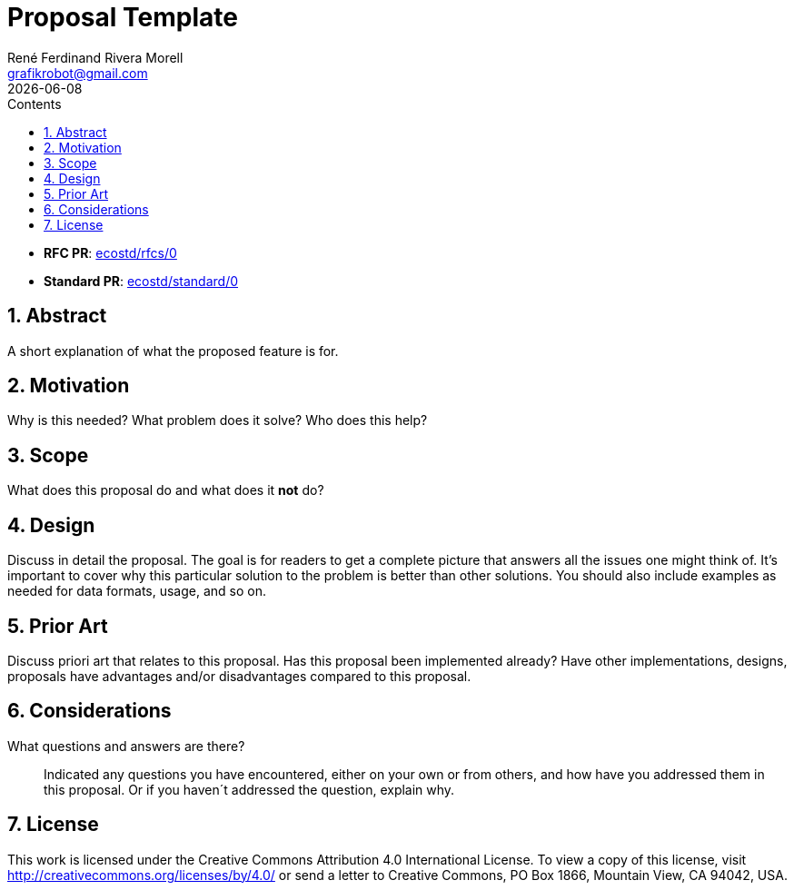 [#proposal-template]
= Proposal Template
:rfcpr: 0
:stdpr: 0
:authors: René Ferdinand Rivera Morell
:email: grafikrobot@gmail.com
:copyright: Copyright {authors}
:license: Creative Commons Attribution 4.0 International License (CC BY 4.0)
:nofooter:
:reproducible:
:revdate: {docdate}
:sectanchors:
:sectnumlevels: 10
:sectnums:
:source-highlighter: rouge
:toc-title: Contents
:toc:
:toclevels: 5
:version-label!:


* *RFC PR*: https://github.com/ecostd/rfcs/pull/{rfcpr}[ecostd/rfcs/{rfcpr}]
* *Standard PR*: https://github.com/ecostd/standard/pull/{stdpr}[ecostd/standard/{stdpr}]

[#abstract]
== Abstract

A short explanation of what the proposed feature is for.

[#motivation]
== Motivation

Why is this needed? What problem does it solve? Who does this help?

[#scope]
== Scope

What does this proposal do and what does it *not* do?

[#design]
== Design

Discuss in detail the proposal. The goal is for readers to get a complete
picture that answers all the issues one might think of. It's important to cover
why this particular solution to the problem is better than other solutions.
You should also include examples as needed for data formats, usage, and so on.

[#prior-art]
== Prior Art

Discuss priori art that relates to this proposal. Has this proposal been
implemented already? Have other implementations, designs, proposals have
advantages and/or disadvantages compared to this proposal.

[#considerations]
== Considerations

What questions and answers are there?::
Indicated any questions you have encountered, either on your own or from others,
and how have you addressed them in this proposal. Or if you haven´t addressed
the question, explain why.

[#license]
== License

This work is licensed under the Creative Commons Attribution 4.0 International
License. To view a copy of this license, visit
http://creativecommons.org/licenses/by/4.0/ or send a letter to Creative
Commons, PO Box 1866, Mountain View, CA 94042, USA.
